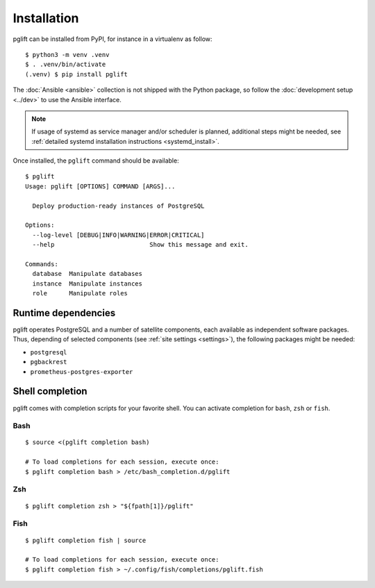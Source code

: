 Installation
============

pglift can be installed from PyPI, for instance in a virtualenv as follow:

::

    $ python3 -m venv .venv
    $ . .venv/bin/activate
    (.venv) $ pip install pglift

The :doc:`Ansible <ansible>` collection is not shipped with the
Python package, so follow the :doc:`development setup <../dev>` to use the
Ansible interface.

.. note::
   If usage of systemd as service manager and/or scheduler is planned,
   additional steps might be needed, see :ref:`detailed systemd installation
   instructions <systemd_install>`.

Once installed, the ``pglift`` command should be available:

::

    $ pglift
    Usage: pglift [OPTIONS] COMMAND [ARGS]...

      Deploy production-ready instances of PostgreSQL

    Options:
      --log-level [DEBUG|INFO|WARNING|ERROR|CRITICAL]
      --help                          Show this message and exit.

    Commands:
      database  Manipulate databases
      instance  Manipulate instances
      role      Manipulate roles

Runtime dependencies
--------------------

pglift operates PostgreSQL and a number of satellite components, each
available as independent software packages. Thus, depending of selected
components (see :ref:`site settings <settings>`), the following packages might
be needed:

- ``postgresql``
- ``pgbackrest``
- ``prometheus-postgres-exporter``


Shell completion
----------------

pglift comes with completion scripts for your favorite shell. You can activate
completion for ``bash``, ``zsh`` or ``fish``.

Bash
~~~~

::

  $ source <(pglift completion bash)

  # To load completions for each session, execute once:
  $ pglift completion bash > /etc/bash_completion.d/pglift

Zsh
~~~

::

  $ pglift completion zsh > "${fpath[1]}/pglift"

Fish
~~~~

::

  $ pglift completion fish | source

  # To load completions for each session, execute once:
  $ pglift completion fish > ~/.config/fish/completions/pglift.fish
